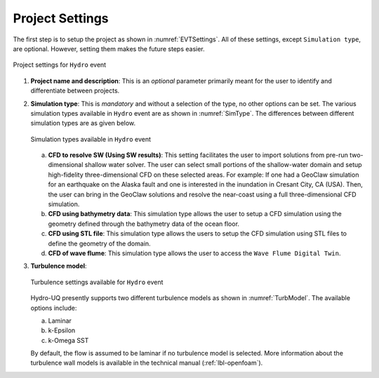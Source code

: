 .. _lbl-projsett:

----------------
Project Settings
----------------

The first step is to setup the project as shown in :numref:`EVTSettings`. All of these settings, except ``Simulation type``, are optional. However, setting them makes the future steps easier.

.. _ProjSettings:

.. figure:: figures/Project/ProjSett01.png
   :align: center
   :figclass: align-center

   Project settings for ``Hydro`` event

1. **Project name and description**: This is an *optional* parameter primarily meant for the user to identify and differentiate between projects.

2. **Simulation type**: This is *mandatory* and without a selection of the type, no other options can be set. The various simulation types available in ``Hydro`` event are as shown in :numref:`SimType`. The differences between different simulation types are as given below.

   .. _SimType:

   .. figure:: figures/Project/SimulationType.png
      :align: center
      :figclass: align-center

      Simulation types available in ``Hydro`` event

   a. **CFD to resolve SW (Using SW results)**: This setting facilitates the user to import solutions from pre-run two-dimensional shallow water solver. The user can select small portions of the shallow-water domain and setup high-fidelity three-dimensional CFD on these selected areas. For example: If one had a GeoClaw simulation for an earthquake on the Alaska fault and one is interested in the inundation in Cresant City, CA (USA). Then, the user can bring in the GeoClaw solutions and resolve the near-coast using a full three-dimensional CFD simulation. 

   b. **CFD using bathymetry data**: This simulation type allows the user to setup a CFD simulation using the geometry defined through the bathymetry data of the ocean floor. 

   c. **CFD using STL file**: This simulation type allows the users to setup the CFD simulation using STL files to define the geometry of the domain.

   d. **CFD of wave flume**: This simulation type allows the user to access the ``Wave Flume Digital Twin``.

3. **Turbulence model**:

   .. _TurbModel:

   .. figure:: figures/Project/TurbSett.png
      :align: center
      :figclass: align-center

      Turbulence settings available for ``Hydro`` event

   Hydro-UQ presently supports two different turbulence models as shown in :numref:`TurbModel`. The available options include:

   a. Laminar
   
   b. k-Epsilon

   c. k-Omega SST

   By default, the flow is assumed to be laminar if no turbulence model is selected. More information about the turbulence wall models is available in the technical manual (:ref:`lbl-openfoam`). 
